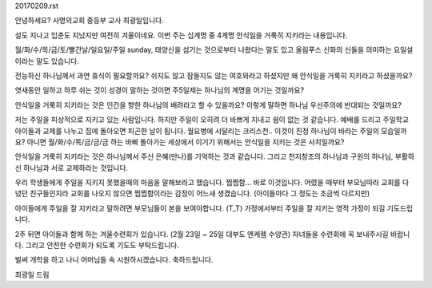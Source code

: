 20170209.rst

안녕하세요? 사명의교회 중등부 교사 최광일입니다.

설도 지나고 입춘도 지났지만 여전히 겨울이네요. 
이번 주는 십계명 중 4계명 안식일을 거룩히 지키라는 내용입니다.

월/화/수/목/금/토/빨간날/일요일/주일 
sunday, 태양신을 섬기는 것으로부터 나왔다는 말도 있고 
올림푸스 신화의 신들을 의미하는 요일설이라는 말도 있습니다.

전능하신 하나님께서 과연 휴식이 필요할까요? 
쉬지도 않고 잠들지도 않는 여호와라고 하셨지만 왜 안식일을 거룩히 지키라고 하셨을까요?

엿새동안 일하고 하루 쉬는 것이 성경이 말하는 것이면 
주5일제는 하나님의 계명을 어기는 것일까요?

안식일을 거룩히 지키라는 것은 인간을 향한 하나님의 배려라고 할 수 있을까요?
이렇게 말하면 하나님 우선주의에 반대되는 것일까요?

저는 주일을 피상적으로 지키고 있는 사람입니다. 
하지만 주일이 오히려 더 바쁘게 지내고 쉼이 없는 것 같습니다.
예배를 드리고 주일학교 아이들과 교제를 나누고 집에 돌아오면 피곤한 날이 됩니다.
월요병에 시달리는 크리스천.. 이것이 진정 하나님이 바라는 주일의 모습일까요?
아니면 월/화/수/목/금/금/금 하는 바삐 돌아가는 세상에서 이기기 위해서는 
안식일을 지키는 것은 사치일까요? 
 
안식일을 거룩히 지키라는 것은 하나님께서 주신 은혜(만나)를 기억하는 것과 같습니다.
그리고 천지창조의 하나님과 구원의 하나님, 부활하신 하나님과 서로 교제하라는 것입니다. 


우리 학생들에게 주일을 지키지 못했을때의 마음을 말해보라고 했습니다.
찝찝함... 바로 이것입니다. 어렸을 때부터 부모님따라 교회를 다녔던 친구들인지라
교회를 나오지 않으면 찝찝함이라는 감정이 어느새 생겼습니다. (아이들마다 그 정도는 조금씩 다르지만)

아이들에게 주일을 잘 지키라고 말하려면 부모님들이 본을 보여야합니다. (T_T)
가정에서부터 주일을 잘 지키는 영적 가정이 되길 기도드립니다. 

2주 뒤면 아이들과 함께 하는 겨울수련회가 있습니다. (2월 23일 ~ 25일 대부도 엔케렘 수양관)
자녀들을 수련회에 꼭 보내주시길 바랍니다. 
그리고 안전한 수련회가 되도록 기도도 부탁드립니다. 

벌써 개학을 하고 나니 어머님들 속 시원하시겠습니다. 축하드립니다. 

최광일 드림 
